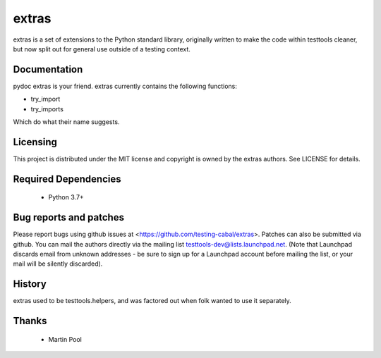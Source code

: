 ======
extras
======

extras is a set of extensions to the Python standard library, originally
written to make the code within testtools cleaner, but now split out for
general use outside of a testing context.


Documentation
-------------

pydoc extras is your friend. extras currently contains the following functions:

* try_import

* try_imports

Which do what their name suggests.


Licensing
---------

This project is distributed under the MIT license and copyright is owned by
the extras authors. See LICENSE for details.


Required Dependencies
---------------------

 * Python 3.7+


Bug reports and patches
-----------------------

Please report bugs using github issues at <https://github.com/testing-cabal/extras>.
Patches can also be submitted via github.  You can mail the authors directly
via the mailing list testtools-dev@lists.launchpad.net. (Note that Launchpad
discards email from unknown addresses - be sure to sign up for a Launchpad
account before mailing the list, or your mail will be silently discarded).


History
-------

extras used to be testtools.helpers, and was factored out when folk wanted to
use it separately.


Thanks
------

 * Martin Pool
